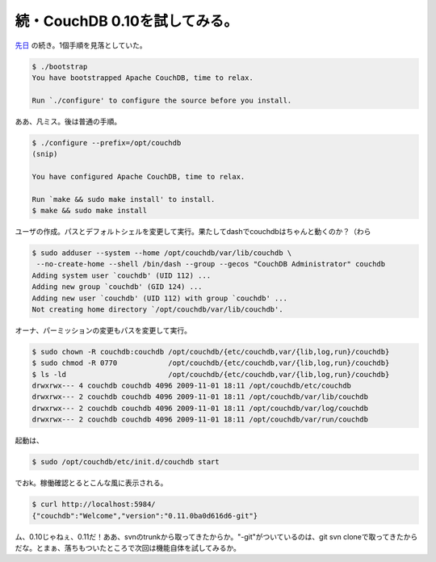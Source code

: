 続・CouchDB 0.10を試してみる。
==============================

`先日 <http://d.hatena.ne.jp/mkouhei/20091017/1255790269>`_ の続き。1個手順を見落としていた。


.. code-block:: sh


   $ ./bootstrap 
   You have bootstrapped Apache CouchDB, time to relax.
   
   Run `./configure' to configure the source before you install.


ああ、凡ミス。後は普通の手順。


.. code-block:: sh


   $ ./configure --prefix=/opt/couchdb
   (snip)
   
   You have configured Apache CouchDB, time to relax.
   
   Run `make && sudo make install' to install.
   $ make && sudo make install




ユーザの作成。パスとデフォルトシェルを変更して実行。果たしてdashでcouchdbはちゃんと動くのか？（わら


.. code-block:: sh


   $ sudo adduser --system --home /opt/couchdb/var/lib/couchdb \
    --no-create-home --shell /bin/dash --group --gecos "CouchDB Administrator" couchdb
   Adding system user `couchdb' (UID 112) ...
   Adding new group `couchdb' (GID 124) ...
   Adding new user `couchdb' (UID 112) with group `couchdb' ...
   Not creating home directory `/opt/couchdb/var/lib/couchdb'.




オーナ、パーミッションの変更もパスを変更して実行。


.. code-block:: sh


   $ sudo chown -R couchdb:couchdb /opt/couchdb/{etc/couchdb,var/{lib,log,run}/couchdb}
   $ sudo chmod -R 0770            /opt/couchdb/{etc/couchdb,var/{lib,log,run}/couchdb}
   $ ls -ld                        /opt/couchdb/{etc/couchdb,var/{lib,log,run}/couchdb}
   drwxrwx--- 4 couchdb couchdb 4096 2009-11-01 18:11 /opt/couchdb/etc/couchdb
   drwxrwx--- 2 couchdb couchdb 4096 2009-11-01 18:11 /opt/couchdb/var/lib/couchdb
   drwxrwx--- 2 couchdb couchdb 4096 2009-11-01 18:11 /opt/couchdb/var/log/couchdb
   drwxrwx--- 2 couchdb couchdb 4096 2009-11-01 18:11 /opt/couchdb/var/run/couchdb




起動は、


.. code-block:: sh


   $ sudo /opt/couchdb/etc/init.d/couchdb start


でおk。稼働確認とるとこんな風に表示される。


.. code-block:: sh


   $ curl http://localhost:5984/
   {"couchdb":"Welcome","version":"0.11.0ba0d616d6-git"}


ム、0.10じゃねぇ、0.11だ！ああ、svnのtrunkから取ってきたからか。"-git"がついているのは、git svn cloneで取ってきたからだな。とまぁ、落ちもついたところで次回は機能自体を試してみるか。






.. author:: default
.. categories:: CouchDB,Debian,error
.. tags::
.. comments::
